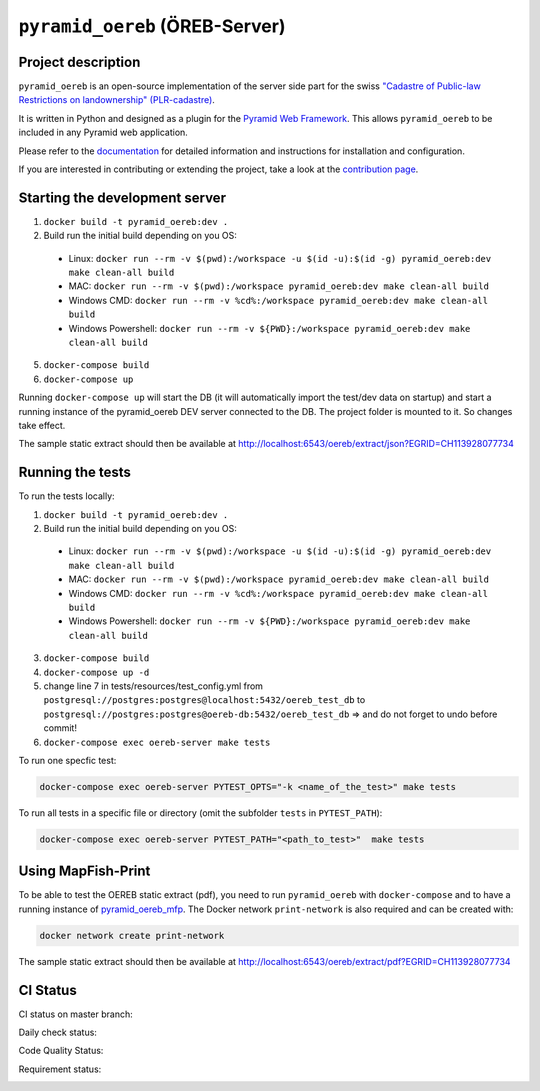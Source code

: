 ===============================
``pyramid_oereb`` (ÖREB-Server)
===============================

Project description
===================

``pyramid_oereb`` is an open-source implementation of the server side part for the swiss `"Cadastre of
Public-law Restrictions on landownership" (PLR-cadastre) <https://www.cadastre.ch/en/oereb.html>`__.

It is written in Python and designed as a plugin for the `Pyramid Web Framework
<http://docs.pylonsproject.org/projects/pyramid/en/latest/>`__. This allows ``pyramid_oereb`` to be
included in any Pyramid web application.

Please refer to the `documentation <https://openoereb.github.io/pyramid_oereb/>`__ for detailed
information and instructions for installation and configuration.

If you are interested in contributing or extending the project, take a look at the
`contribution page <https://openoereb.github.io/pyramid_oereb/doc/contrib/>`__.


Starting the development server
===============================

1. ``docker build -t pyramid_oereb:dev .``
2. Build run the initial build depending on you OS:
  * Linux: ``docker run --rm -v $(pwd):/workspace -u $(id -u):$(id -g) pyramid_oereb:dev make clean-all build``
  * MAC: ``docker run --rm -v $(pwd):/workspace pyramid_oereb:dev make clean-all build``
  * Windows CMD: ``docker run --rm -v %cd%:/workspace pyramid_oereb:dev make clean-all build``
  * Windows Powershell: ``docker run --rm -v ${PWD}:/workspace pyramid_oereb:dev make clean-all build``
5. ``docker-compose build``
6. ``docker-compose up``

Running ``docker-compose up`` will start the DB (it will automatically import the test/dev data on startup) and start
a running instance of the pyramid_oereb DEV server connected to the DB. The project folder is mounted
to it. So changes take effect.

The sample static extract should then be available at http://localhost:6543/oereb/extract/json?EGRID=CH113928077734


Running the tests
=================

To run the tests locally:

1. ``docker build -t pyramid_oereb:dev .``
2. Build run the initial build depending on you OS:
  * Linux: ``docker run --rm -v $(pwd):/workspace -u $(id -u):$(id -g) pyramid_oereb:dev make clean-all build``
  * MAC: ``docker run --rm -v $(pwd):/workspace pyramid_oereb:dev make clean-all build``
  * Windows CMD: ``docker run --rm -v %cd%:/workspace pyramid_oereb:dev make clean-all build``
  * Windows Powershell: ``docker run --rm -v ${PWD}:/workspace pyramid_oereb:dev make clean-all build``
3. ``docker-compose build``
4. ``docker-compose up -d``
5. change line 7 in tests/resources/test_config.yml from ``postgresql://postgres:postgres@localhost:5432/oereb_test_db`` to ``postgresql://postgres:postgres@oereb-db:5432/oereb_test_db`` => and do not forget to undo before commit!
6. ``docker-compose exec oereb-server make tests``

To run one specfic test:

.. code-block:: bash

  docker-compose exec oereb-server PYTEST_OPTS="-k <name_of_the_test>" make tests

To run all tests in a specific file or directory (omit the subfolder ``tests`` in ``PYTEST_PATH``):

.. code-block:: bash

  docker-compose exec oereb-server PYTEST_PATH="<path_to_test>"  make tests

Using MapFish-Print
===================

To be able to test the OEREB static extract (pdf), you need to run ``pyramid_oereb`` with ``docker-compose`` and to have a running instance of `pyramid_oereb_mfp <https://github.com/openoereb/pyramid_oereb_mfp>`__.
The Docker network ``print-network`` is also required and can be created with:

.. code-block:: bash

  docker network create print-network

The sample static extract should then be available at http://localhost:6543/oereb/extract/pdf?EGRID=CH113928077734


CI Status
=========

CI status on master branch:

.. image:: https://github.com/openoereb/pyramid_oereb/actions/workflows/ci.yaml/badge.svg
   :alt: Master CI status
   :target: https://github.com/openoereb/pyramid_oereb/actions/workflows/ci.yaml

Daily check status:

.. image:: https://github.com/openoereb/pyramid_oereb/actions/workflows/daily_check.yaml/badge.svg
   :alt: Daily check status
   :target: https://github.com/openoereb/pyramid_oereb/actions/workflows/daily_check.yaml

Code Quality Status:

.. image:: https://api.codacy.com/project/badge/Grade/cf50094a4e84434d837babf1106f9fcb
   :alt: Codacy Badge
   :target: https://app.codacy.com/gh/openoereb/pyramid_oereb?utm_source=github.com&utm_medium=referral&utm_content=openoereb/pyramid_oereb&utm_campaign=Badge_Grade_Settings

Requirement status:

.. image:: https://requires.io/github/openoereb/pyramid_oereb/requirements.svg?branch=master
   :target: https://requires.io/github/openoereb/pyramid_oereb/requirements/?branch=master
   :alt: Requirements Status
